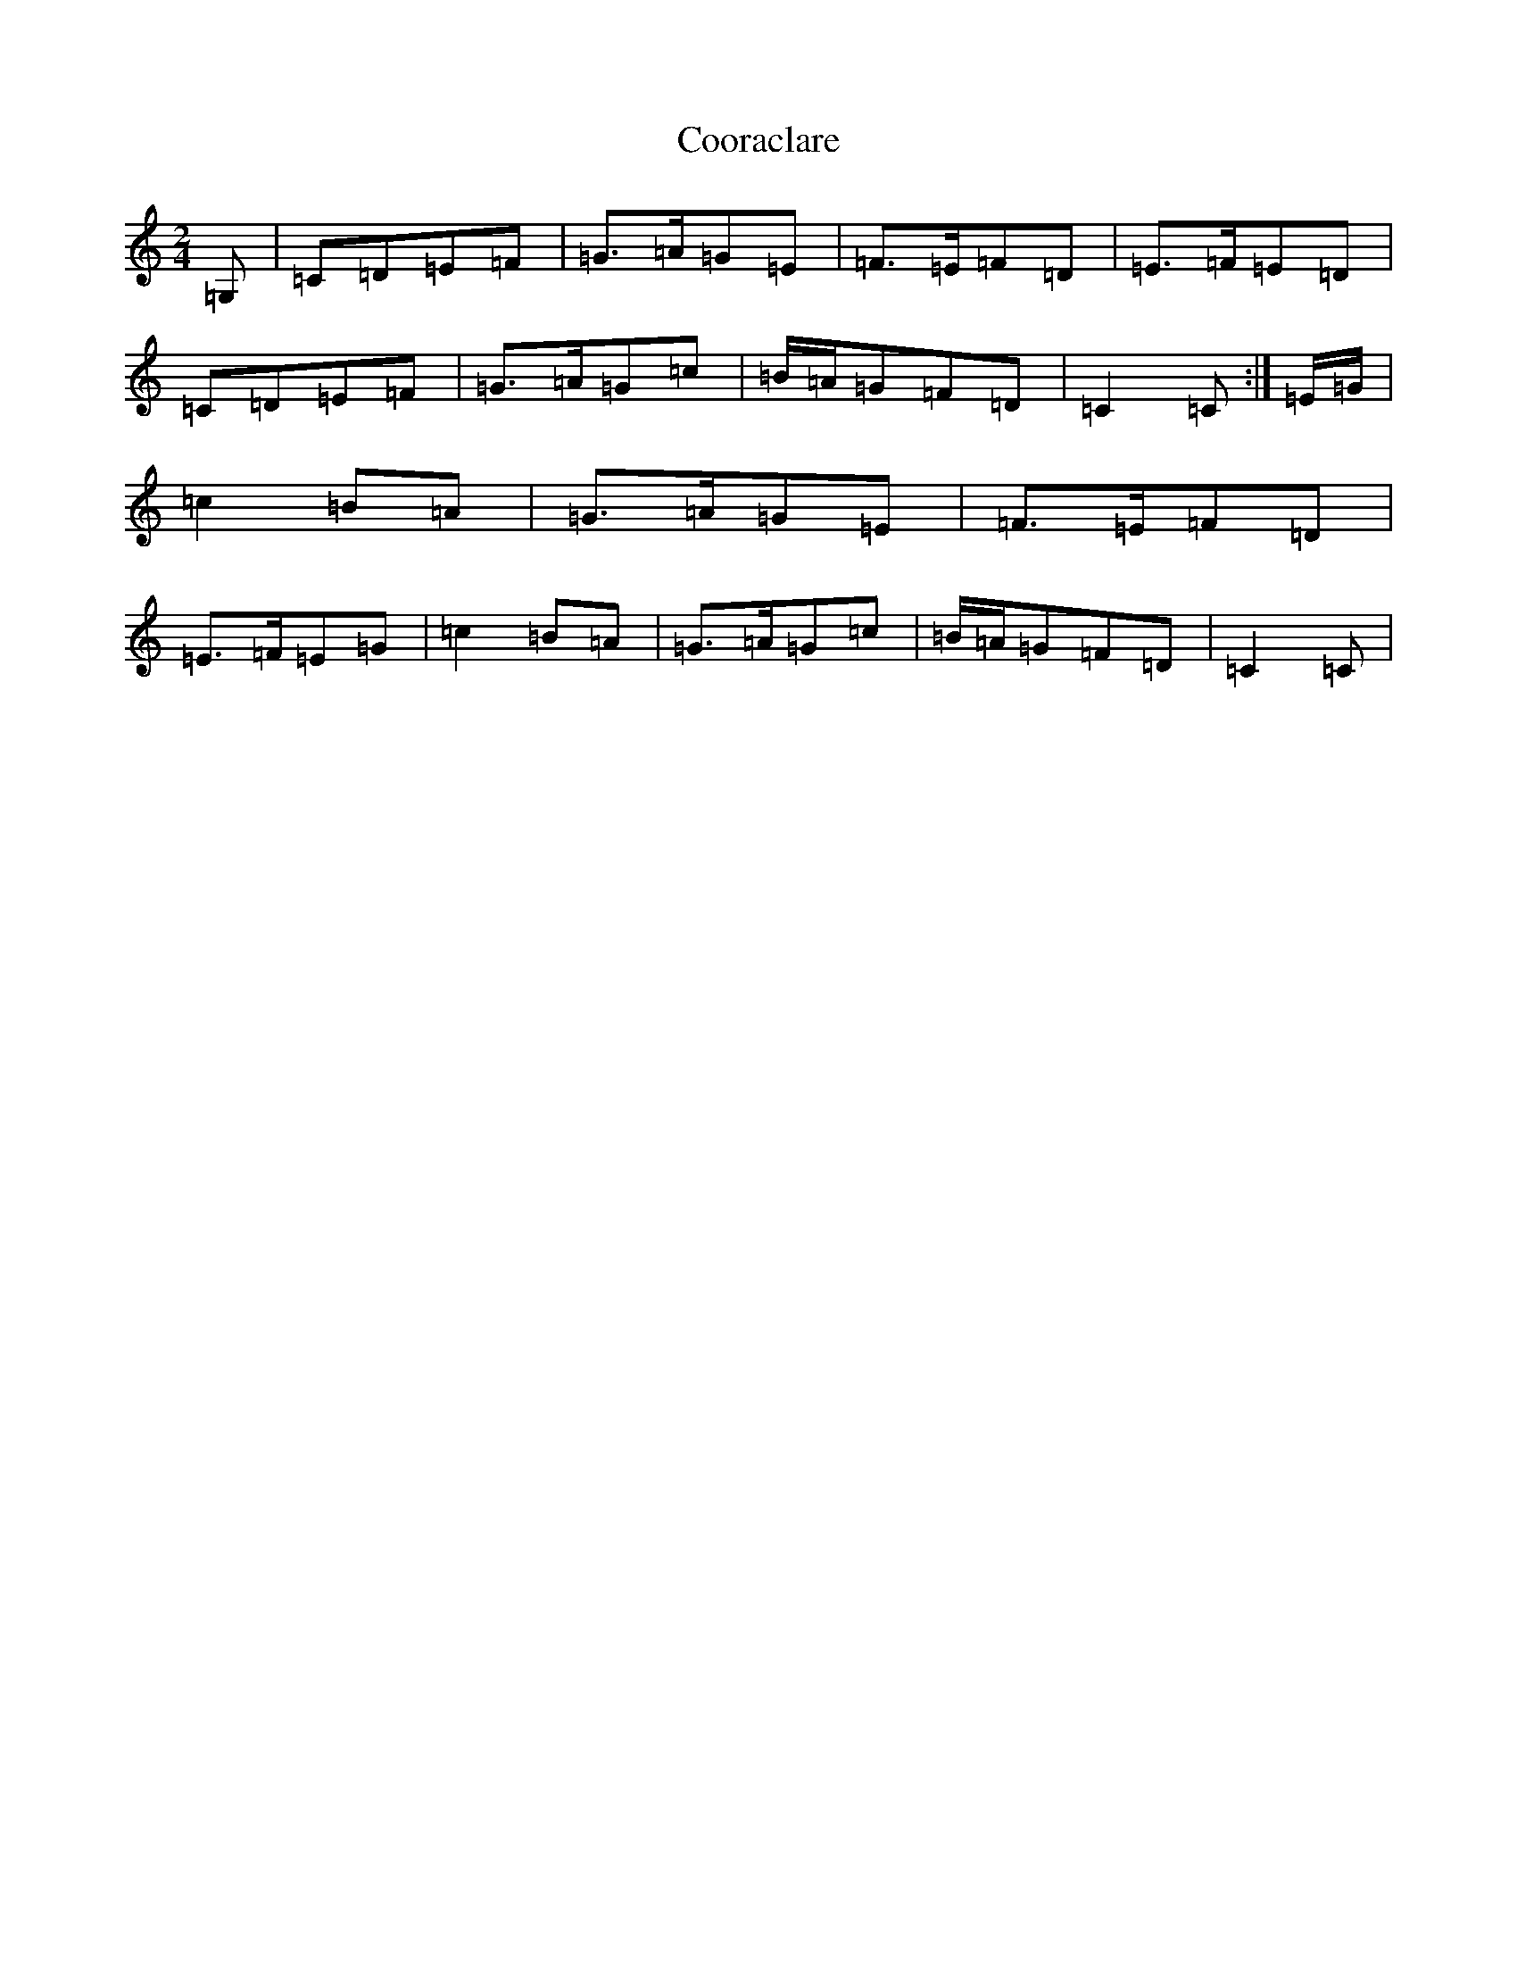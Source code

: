 X: 4211
T: Cooraclare
S: https://thesession.org/tunes/6322#setting6322
R: polka
M:2/4
L:1/8
K: C Major
=G,|=C=D=E=F|=G>=A=G=E|=F>=E=F=D|=E>=F=E=D|=C=D=E=F|=G>=A=G=c|=B/2=A/2=G=F=D|=C2=C:|=E/2=G/2|=c2=B=A|=G>=A=G=E|=F>=E=F=D|=E>=F=E=G|=c2=B=A|=G>=A=G=c|=B/2=A/2=G=F=D|=C2=C|